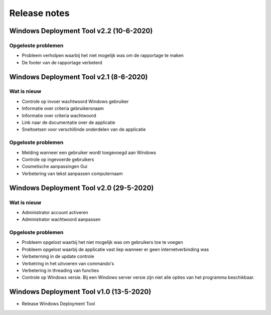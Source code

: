 Release notes
=============

.. _release-2.2:

Windows Deployment Tool v2.2 (10-6-2020)
----------------------------------------

Opgeloste problemen
~~~~~~~~~~~~~~~~~~~
* Probleem verholpen waarbij het niet mogelijk was om de rapportage te maken
* De footer van de rapportage verbeterd

.. _release-2.1:

Windows Deployment Tool v2.1 (8-6-2020)
---------------------------------------

Wat is nieuw
~~~~~~~~~~~~

* Controle op invoer wachtwoord Windows gebruiker
* Informatie over criteria gebruikersnaam
* Informatie over criteria wachtwoord
* Link naar de documentatie over de applicatie
* Sneltoetsen voor verschillinde onderdelen van de applicatie


Opgeloste problemen
~~~~~~~~~~~~~~~~~~~

* Melding wanneer een gebruiker wordt toegevoegd aan Windows
* Controle op ingevoerde gebruikers
* Cosmetische aanpassingen Gui
* Verbetering van tekst aanpassen computernaam

.. _release-2.0:

Windows Deployment Tool v2.0 (29-5-2020)
----------------------------------------

Wat is nieuw
~~~~~~~~~~~~

* Administrator account activeren
* Administrator wachtwoord aanpassen


Opgeloste problemen
~~~~~~~~~~~~~~~~~~~

* Probleem opgelost waarbij het niet mogelijk was om gebruikers toe te voegen
* Probleem opgelost waarbij de applicatie vast liep wanneer er geen internetverbinding was
* Verbeterning in de update controle
* Verbetring in het uitvoeren van commando's
* Verbetering in threading van functies
* Controle op Windows versie. Bij een Windows server versie zijn niet alle opties van het programma beschikbaar.

.. _release-1.0:

Windows Deployment Tool v1.0 (13-5-2020)
----------------------------------------

* Release Windows Deployment Tool